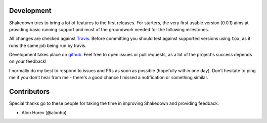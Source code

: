 Development
===========

Shakedown tries to bring a lot of features to the first releases. For starters, the very first usable version (0.0.1) aims at providing basic running support and most of the groundwork needed for the following milestones.

All changes are checked against `Travis <http://travis-ci.org>`_. Before committing you should test against supported versions using ``tox``, as it runs the same job being run by travis.

Development takes place on `github <https://github.com/vmalloc/shakedown>`_. Feel free to open issues or pull requests, as a lot of the project's success depends on your feedback!

I normally do my best to respond to issues and PRs as soon as possible (hopefully within one day). Don't hesitate to ping me if you don't hear from me - there's a good chance I missed a notification or something similar.

Contributors
============

Special thanks go to these people for taking the time in improving Shakedown and providing feedback:

* Alon Horev (@alonho)

